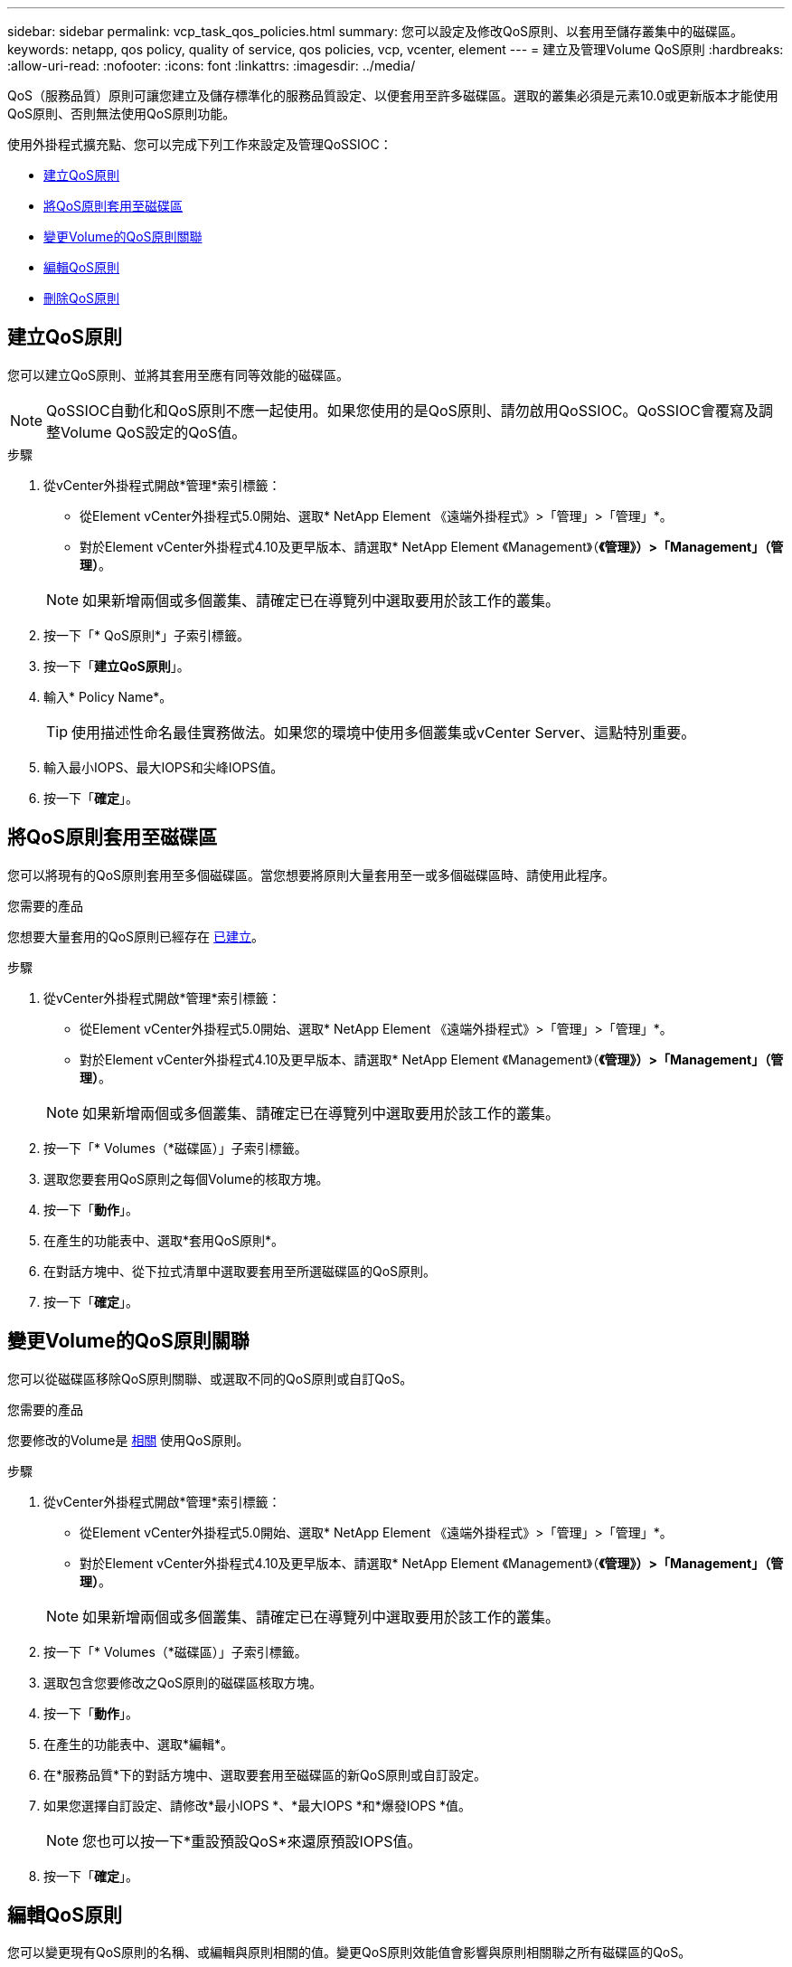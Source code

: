 ---
sidebar: sidebar 
permalink: vcp_task_qos_policies.html 
summary: 您可以設定及修改QoS原則、以套用至儲存叢集中的磁碟區。 
keywords: netapp, qos policy, quality of service, qos policies, vcp, vcenter, element 
---
= 建立及管理Volume QoS原則
:hardbreaks:
:allow-uri-read: 
:nofooter: 
:icons: font
:linkattrs: 
:imagesdir: ../media/


[role="lead"]
QoS（服務品質）原則可讓您建立及儲存標準化的服務品質設定、以便套用至許多磁碟區。選取的叢集必須是元素10.0或更新版本才能使用QoS原則、否則無法使用QoS原則功能。

使用外掛程式擴充點、您可以完成下列工作來設定及管理QoSSIOC：

* <<建立QoS原則>>
* <<將QoS原則套用至磁碟區>>
* <<變更Volume的QoS原則關聯>>
* <<編輯QoS原則>>
* <<刪除QoS原則>>




== 建立QoS原則

您可以建立QoS原則、並將其套用至應有同等效能的磁碟區。


NOTE: QoSSIOC自動化和QoS原則不應一起使用。如果您使用的是QoS原則、請勿啟用QoSSIOC。QoSSIOC會覆寫及調整Volume QoS設定的QoS值。

.步驟
. 從vCenter外掛程式開啟*管理*索引標籤：
+
** 從Element vCenter外掛程式5.0開始、選取* NetApp Element 《遠端外掛程式》>「管理」>「管理」*。
** 對於Element vCenter外掛程式4.10及更早版本、請選取* NetApp Element 《Management》（*《管理》）>「Management」（管理）*。


+

NOTE: 如果新增兩個或多個叢集、請確定已在導覽列中選取要用於該工作的叢集。

. 按一下「* QoS原則*」子索引標籤。
. 按一下「*建立QoS原則*」。
. 輸入* Policy Name*。
+

TIP: 使用描述性命名最佳實務做法。如果您的環境中使用多個叢集或vCenter Server、這點特別重要。

. 輸入最小IOPS、最大IOPS和尖峰IOPS值。
. 按一下「*確定*」。




== 將QoS原則套用至磁碟區

您可以將現有的QoS原則套用至多個磁碟區。當您想要將原則大量套用至一或多個磁碟區時、請使用此程序。

.您需要的產品
您想要大量套用的QoS原則已經存在 <<建立QoS原則,已建立>>。

.步驟
. 從vCenter外掛程式開啟*管理*索引標籤：
+
** 從Element vCenter外掛程式5.0開始、選取* NetApp Element 《遠端外掛程式》>「管理」>「管理」*。
** 對於Element vCenter外掛程式4.10及更早版本、請選取* NetApp Element 《Management》（*《管理》）>「Management」（管理）*。


+

NOTE: 如果新增兩個或多個叢集、請確定已在導覽列中選取要用於該工作的叢集。

. 按一下「* Volumes（*磁碟區）」子索引標籤。
. 選取您要套用QoS原則之每個Volume的核取方塊。
. 按一下「*動作*」。
. 在產生的功能表中、選取*套用QoS原則*。
. 在對話方塊中、從下拉式清單中選取要套用至所選磁碟區的QoS原則。
. 按一下「*確定*」。




== 變更Volume的QoS原則關聯

您可以從磁碟區移除QoS原則關聯、或選取不同的QoS原則或自訂QoS。

.您需要的產品
您要修改的Volume是 <<將QoS原則套用至磁碟區,相關>> 使用QoS原則。

.步驟
. 從vCenter外掛程式開啟*管理*索引標籤：
+
** 從Element vCenter外掛程式5.0開始、選取* NetApp Element 《遠端外掛程式》>「管理」>「管理」*。
** 對於Element vCenter外掛程式4.10及更早版本、請選取* NetApp Element 《Management》（*《管理》）>「Management」（管理）*。


+

NOTE: 如果新增兩個或多個叢集、請確定已在導覽列中選取要用於該工作的叢集。

. 按一下「* Volumes（*磁碟區）」子索引標籤。
. 選取包含您要修改之QoS原則的磁碟區核取方塊。
. 按一下「*動作*」。
. 在產生的功能表中、選取*編輯*。
. 在*服務品質*下的對話方塊中、選取要套用至磁碟區的新QoS原則或自訂設定。
. 如果您選擇自訂設定、請修改*最小IOPS *、*最大IOPS *和*爆發IOPS *值。
+

NOTE: 您也可以按一下*重設預設QoS*來還原預設IOPS值。

. 按一下「*確定*」。




== 編輯QoS原則

您可以變更現有QoS原則的名稱、或編輯與原則相關的值。變更QoS原則效能值會影響與原則相關聯之所有磁碟區的QoS。

.步驟
. 從vCenter外掛程式開啟*管理*索引標籤：
+
** 從Element vCenter外掛程式5.0開始、選取* NetApp Element 《遠端外掛程式》>「管理」>「管理」*。
** 對於Element vCenter外掛程式4.10及更早版本、請選取* NetApp Element 《Management》（*《管理》）>「Management」（管理）*。


+

NOTE: 如果新增兩個或多個叢集、請確定已在導覽列中選取要用於該工作的叢集。

. 按一下「* QoS原則*」子索引標籤。
. 選取您要編輯之QoS原則的核取方塊。
. 按一下「*動作*」。
. 在產生的功能表中、選取*編輯*。
. 在*編輯QoS原則*對話方塊中、視需要修改下列內容：
+
** *原則名稱*：QoS原則的使用者定義名稱。
** *最小IOPS *：保證磁碟區IOPS的最小數量。
** *最大IOPS *：磁碟區允許的最大IOPS數。
** *爆發IOPS *：在一段短時間內、磁碟區允許的最大IOPS數。預設值= 15、000。
+

NOTE: 您也可以按一下「重設預設QoS」來還原預設IOPS值。



. 按一下「*確定*」。




== 刪除QoS原則

您可以刪除不再需要的QoS原則。刪除QoS原則時、與原則相關聯的所有磁碟區都會保留先前由原則定義的QoS值、但會保留個別Volume QoS值。與刪除的QoS原則的任何關聯都會移除。

.步驟
. 從vCenter外掛程式開啟*管理*索引標籤：
+
** 從Element vCenter外掛程式5.0開始、選取* NetApp Element 《遠端外掛程式》>「管理」>「管理」*。
** 對於Element vCenter外掛程式4.10及更早版本、請選取* NetApp Element 《Management》（*《管理》）>「Management」（管理）*。


+

NOTE: 如果新增兩個或多個叢集、請確定已在導覽列中選取要用於該工作的叢集。

. 按一下「* QoS原則*」子索引標籤。
. 選取您要刪除之QoS原則的核取方塊。
. 按一下「*動作*」。
. 在產生的功能表中、選取*刪除*。
. 確認行動。




== 如需詳細資訊、請參閱

* https://docs.netapp.com/us-en/hci/index.html["資訊文件NetApp HCI"^]
* https://www.netapp.com/data-storage/solidfire/documentation["「元件與元素資源」頁面SolidFire"^]

